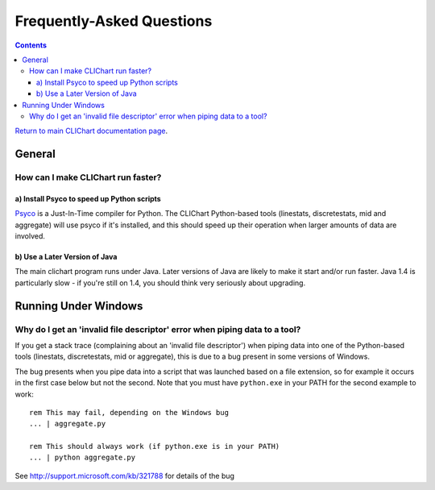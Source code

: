==========================
Frequently-Asked Questions
==========================

.. contents::

`Return to main CLIChart documentation page <index.html>`_.


General
=======

How can I make CLIChart run faster?
-----------------------------------

a) Install Psyco to speed up Python scripts
+++++++++++++++++++++++++++++++++++++++++++

`Psyco <http://psyco.sourceforge.net/>`_ is a Just-In-Time compiler for Python.  The CLIChart
Python-based tools (linestats, discretestats, mid and aggregate) will use psyco if it's
installed, and this should speed up their operation when larger amounts of data are involved.

b) Use a Later Version of Java
++++++++++++++++++++++++++++++

The main clichart program runs under Java.  Later versions of Java are likely to make it start and/or run
faster.  Java 1.4 is particularly slow - if you're still on 1.4, you should think very seriously
about upgrading.


Running Under Windows
=====================

Why do I get an 'invalid file descriptor' error when piping data to a tool?
---------------------------------------------------------------------------

If you get a stack trace (complaining about an 'invalid file descriptor') when piping
data into one of the Python-based tools (linestats, discretestats, mid or aggregate), this is
due to a bug present in some versions of Windows.

The bug presents when you pipe data into a script that was launched based on a file extension, so
for example it occurs in the first case below but not the second.  Note that you must have
``python.exe`` in your PATH for the second example to work: ::

    rem This may fail, depending on the Windows bug
    ... | aggregate.py

    rem This should always work (if python.exe is in your PATH)
    ... | python aggregate.py

See http://support.microsoft.com/kb/321788 for details of the bug

